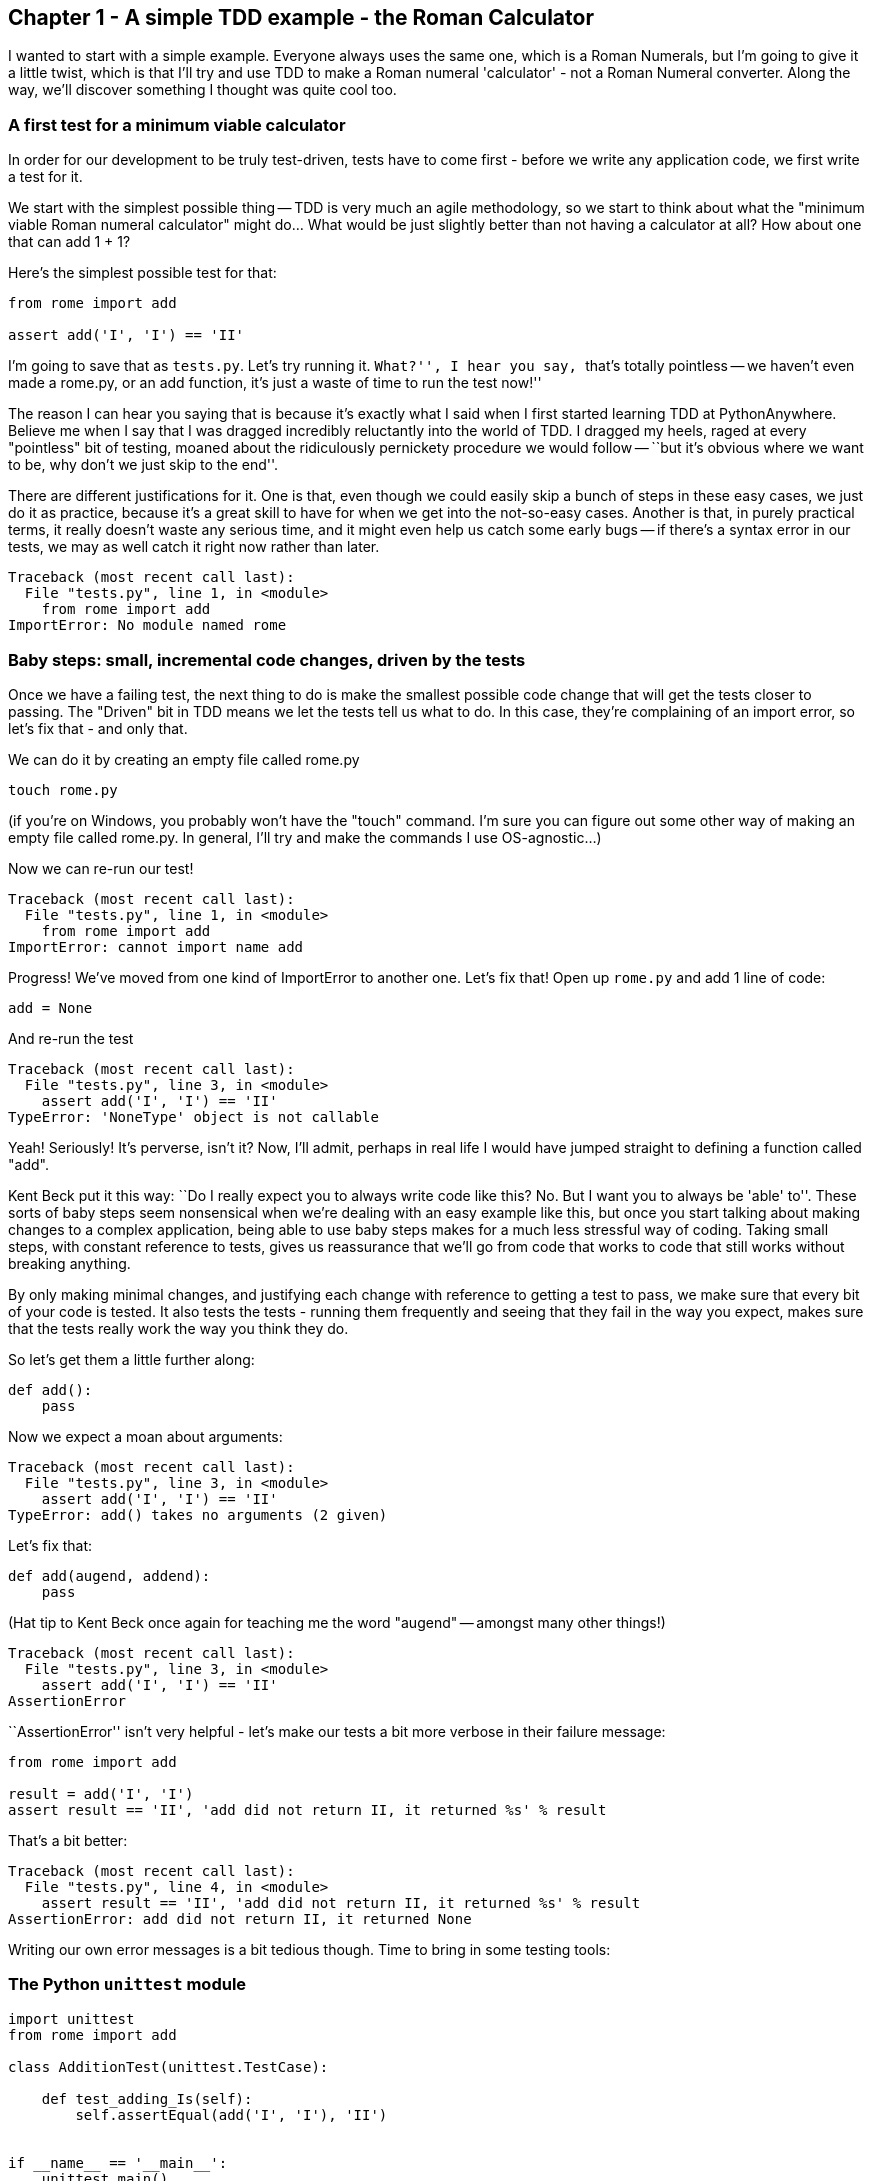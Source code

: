 Chapter 1 - A simple TDD example - the Roman Calculator
-------------------------------------------------------

I wanted to start with a simple example.  Everyone always uses the same one,
which is a Roman Numerals, but I'm going to give it a little twist, which is
that I'll try and use TDD to make a Roman numeral 'calculator' - not a Roman
Numeral converter.  Along the way, we'll discover something I thought was quite
cool too.

A first test for a minimum viable calculator
~~~~~~~~~~~~~~~~~~~~~~~~~~~~~~~~~~~~~~~~~~~~

In order for our development to be truly test-driven, tests have to come first
- before we write any application code, we first write a test for it.  

We start with the simplest possible thing -- TDD is very much an agile
methodology, so we start to think about what the "minimum viable Roman numeral
calculator" might do...  What would be just slightly better than not having a
calculator at all?  How about one that can add 1 + 1?

Here's the simplest possible test for that:

[source,python]
----
from rome import add

assert add('I', 'I') == 'II'
----

I'm going to save that as `tests.py`.  Let's try running it.  ``What?'', I hear
you say, ``that's totally pointless -- we haven't even made a rome.py, or an
add function, it's just a waste of time to run the test now!''

The reason I can hear you saying that is because it's exactly what I said when
I first started learning TDD at PythonAnywhere.  Believe me when I say that I
was dragged incredibly reluctantly into the world of TDD.  I dragged my
heels, raged at every "pointless" bit of testing, moaned about the ridiculously
pernickety procedure we would follow -- ``but it's obvious where we want to be,
why don't we just skip to the end''.  

There are different justifications for it.  One is that, even though we could
easily skip a bunch of steps in these easy cases, we just do it as practice,
because it's a great skill to have for when we get into the not-so-easy cases.
Another is that, in purely practical terms, it really doesn't waste any serious
time, and it might even help us catch some early bugs -- if there's a syntax
error in our tests, we may as well catch it right now rather than later.

[source,python]
----
Traceback (most recent call last):
  File "tests.py", line 1, in <module>
    from rome import add
ImportError: No module named rome
----

Baby steps: small, incremental code changes, driven by the tests
~~~~~~~~~~~~~~~~~~~~~~~~~~~~~~~~~~~~~~~~~~~~~~~~~~~~~~~~~~~~~~~~

Once we have a failing test, the next thing to do is make the smallest possible
code change that will get the tests closer to passing.  The "Driven" bit in TDD
means we let the tests tell us what to do.  In this case, they're complaining
of an import error, so let's fix that - and only that.

We can do it by creating an empty file called rome.py

----
touch rome.py
----

(if you're on Windows, you probably won't have the "touch" command.  I'm sure
you can figure out some other way of making an empty file called rome.py.  In
general, I'll try and make the commands I use OS-agnostic...)

Now we can re-run our test!

----
Traceback (most recent call last):
  File "tests.py", line 1, in <module>
    from rome import add
ImportError: cannot import name add
----

Progress!  We've moved from one kind of ImportError to another one.  Let's fix
that!  Open up `rome.py` and add 1 line of code:


[source,python]
----
add = None
----

And re-run the test

----
Traceback (most recent call last):
  File "tests.py", line 3, in <module>
    assert add('I', 'I') == 'II'
TypeError: 'NoneType' object is not callable
----

Yeah!  Seriously!  It's perverse, isn't it?  Now, I'll admit, perhaps in real
life I would have jumped straight to defining a function called "add".  

Kent Beck put it this way:  ``Do I really expect you to always write code like
this? No.  But I want you to always be 'able' to''.  These sorts of baby steps
seem nonsensical when we're dealing with an easy example like this, but once
you start talking about making changes to a complex application, being able to
use baby steps makes for a much less stressful way of coding.  Taking small
steps, with constant reference to tests, gives us reassurance that we'll go
from code that works to code that still works without breaking anything.

By only making minimal changes, and justifying each change with reference to
getting a test to pass, we make sure that every bit of your code is tested.  It
also tests the tests - running them frequently and seeing that they fail in the
way you expect, makes sure that the tests really work the way you think they
do.


So let's get them a little further along:

[source,python]
----
def add():
    pass
----


Now we expect a moan about arguments:

----
Traceback (most recent call last):
  File "tests.py", line 3, in <module>
    assert add('I', 'I') == 'II'
TypeError: add() takes no arguments (2 given)
----

Let's fix that:

----
def add(augend, addend):
    pass
----


(Hat tip to Kent Beck once again for teaching me the word "augend" --
amongst many other things!)

----
Traceback (most recent call last):
  File "tests.py", line 3, in <module>
    assert add('I', 'I') == 'II'
AssertionError
----


``AssertionError'' isn't very helpful - let's make our tests a bit more
verbose in their failure message:

[source,python]
----
from rome import add

result = add('I', 'I')
assert result == 'II', 'add did not return II, it returned %s' % result
----


That's a bit better:

----
Traceback (most recent call last):
  File "tests.py", line 4, in <module>
    assert result == 'II', 'add did not return II, it returned %s' % result
AssertionError: add did not return II, it returned None
----

Writing our own error messages is a bit tedious though.  Time to bring in some
testing tools:

The Python `unittest` module
~~~~~~~~~~~~~~~~~~~~~~~~~~~~

[source,python]
----
import unittest
from rome import add

class AdditionTest(unittest.TestCase):

    def test_adding_Is(self):
        self.assertEqual(add('I', 'I'), 'II')


if __name__ == '__main__':
    unittest.main()
----


`unittest` is Python's main built-in testing tool; it has lots of tools to help
structure our tests, tools to run them and report passes and failures, and 
dozens of useful functions like `assertEqual`, which can help us to make
assertions about our code, and report back with useful messages:

....
F
======================================================================
FAIL: test_adding_Is (__main__.AdditionTest)
----------------------------------------------------------------------
Traceback (most recent call last):
  File "tests.py", line 7, in test_adding_Is
    self.assertEqual(add('I', 'I'), 'II')
AssertionError: None != 'II'

----------------------------------------------------------------------
Ran 1 test in 0.001s

FAILED (failures=1)
....


Tests in `unittest` are structured as methods on classes - the rule is that any
method whose name starts with `test` will get run.  `unittest.main()` will run
all the tests in the current module, and print out any errors.  You can see in
the output that the failure message and traceback is neatly preceded by the
class name (`AdditionTest`) and the test method name (`test_adding_Is`).

Now let's see what we can do to get these tests passing:


[source,python]
----
def add(augend, addend):
    return 'II'
----

....
.
----------------------------------------------------------------------
Ran 1 test in 0.000s

OK
....

Well, OK, the test is passing, but it's pretty clear that we've cheated. 
Still, returning a hard-coded value like this is often a useful first step.  If
you're dealing with complex code that's built into a huge application, a 
function that ``cheats'' is still useful, because we can then check that it
integrates with the rest of the application.

We know we've cheated, and it's definitely nagging at us though.  But, in order
to justify changing the code, we have to write another test:

[source,python]
----
def test_adding_Is(self):
    self.assertEqual(add('I', 'I'), 'II')
    self.assertEqual(add('I', 'II'), 'III')
----

That gives us a failing test:

....
F
======================================================================
FAIL: test_adding_Is (__main__.AdditionTest)
----------------------------------------------------------------------
Traceback (most recent call last):
  File "tests.py", line 8, in test_adding_Is
    self.assertEqual(add('I', 'II'), 'III')
AssertionError: 'II' != 'III'

----------------------------------------------------------------------
Ran 1 test in 0.001s

FAILED (failures=1)
....

Which lets us have another crack at it, and write a slightly better
implementation of add:

[source,python]
----
def add(augend, addend):
    return augend + addend
----

....
.
----------------------------------------------------------------------
Ran 1 test in 0.000s

OK
....

Hooray!  A passing test.  You might think it's a slightly weird calculator so
far, and that using string concatenation to implement addition of numbers isn't
likely to be a viable solution long-term, but for now, it works fine.

So that's our first chapter.  It covered:

* Using TDD to write the minimum viable Roman Numeral calculator
* the First rule:  Test First!
* how to code with TDD: minimal, incremental changes.
* the Python `unittest` module

In the next chapter we'll take our calculator a little further, and learn a
little bit about refactoring, and talk about some of the benefits of TDD in 
terms of design.



